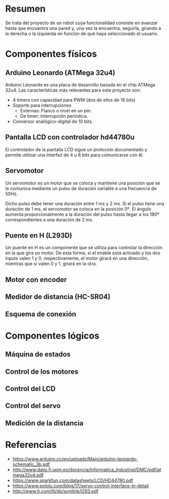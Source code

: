 * Resumen
  Se trata del proyecto de un robot cuya funcionalidad consiste en avanzar
  hasta que encuentra una pared y, una vez la encuentra, seguirla, girando
  a la derecha o la izquierda en función de qué haya seleccionado el usuario.
* Componentes físicos
** Arduino Leonardo (ATMega 32u4)
   Arduino Leonardo es una placa de desarrollo basada en el chip ATMega 32u4.
   Las características más relevantes para este proyecto son:
   - 4 timers con capacidad para PWM (dos de ellos de 16 bits)
   - Soporte para interrupciones
     - Externas: Flanco o nivel en un pin.
     - De timer: Interrupción periódica.
   - Conversor analógico-digital de 10 bits.

** Pantalla LCD con controlador hd44780u
   El controlador de la pantalla LCD sigue un protocolo documentado y permite
   utilizar una interfaz de 4 u 8 bits para comunicarse con él.
** Servomotor
   Un servomotor es un motor que se coloca y mantiene una posición que se le
   comunica mediante un pulso de duración variable a una frecuencia de 50Hz.

   Dicho pulso debe tener una duración entre 1 ms y 2 ms. Si el pulso tiene
   una duración de 1 ms, el servomotor se coloca en la posición 0º. El ángulo
   aumenta proporcionalmente a la duración del pulso hasta llegar a los 180º
   correspondientes a una duración de 2 ms.
** Puente en H (L293D)
   Un puente en H es un componente que se utiliza para controlar la dirección
   en la que gira un motor.
   [[https://www.prometec.net/wp-content/uploads/2015/03/L293D_Skeleton.jpg]]
   De esta forma, si el enable está activado y los dos inputs valen 1 y 0,
   respectivamente, el motor girará en una dirección, mientras que si valen
   0 y 1, girará en la otra.
** Motor con encoder
** Medidor de distancia (HC-SR04)
** Esquema de conexión
* Componentes lógicos
** Máquina de estados
** Control de los motores
** Control del LCD
** Control del servo
** Medición de la distancia
* Referencias
  - https://www.arduino.cc/en/uploads/Main/arduino-leonardo-schematic_3b.pdf
  - http://www.datsi.fi.upm.es/docencia/Informatica_Industrial/DMC/pdf/atmega32u4.pdf
  - https://www.sparkfun.com/datasheets/LCD/HD44780.pdf
  - https://www.pololu.com/blog/17/servo-control-interface-in-detail
  - http://www.ti.com/lit/ds/symlink/l293.pdf
